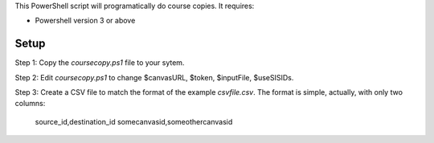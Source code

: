 This PowerShell script will programatically do course copies.  It
requires:

- Powershell version 3 or above

Setup
======

Step 1: Copy the `coursecopy.ps1` file to your sytem.  

Step 2: Edit `coursecopy.ps1` to change $canvasURL, $token, $inputFile, $useSISIDs.  

Step 3: Create a CSV file to match the format of the example
`csvfile.csv`.  The format is simple, actually, with only two columns:

	source_id,destination_id
	somecanvasid,someothercanvasid


